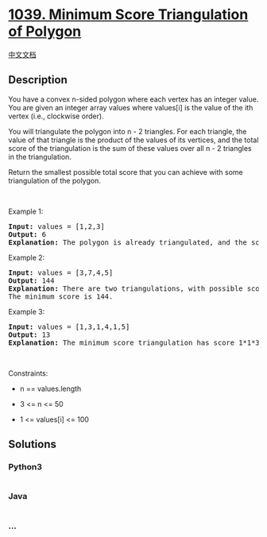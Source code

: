 * [[https://leetcode.com/problems/minimum-score-triangulation-of-polygon][1039.
Minimum Score Triangulation of Polygon]]
  :PROPERTIES:
  :CUSTOM_ID: minimum-score-triangulation-of-polygon
  :END:
[[./solution/1000-1099/1039.Minimum Score Triangulation of Polygon/README.org][中文文档]]

** Description
   :PROPERTIES:
   :CUSTOM_ID: description
   :END:

#+begin_html
  <p>
#+end_html

You have a convex n-sided polygon where each vertex has an integer
value. You are given an integer array values where values[i] is the
value of the ith vertex (i.e., clockwise order).

#+begin_html
  </p>
#+end_html

#+begin_html
  <p>
#+end_html

You will triangulate the polygon into n - 2 triangles. For each
triangle, the value of that triangle is the product of the values of its
vertices, and the total score of the triangulation is the sum of these
values over all n - 2 triangles in the triangulation.

#+begin_html
  </p>
#+end_html

#+begin_html
  <p>
#+end_html

Return the smallest possible total score that you can achieve with some
triangulation of the polygon.

#+begin_html
  </p>
#+end_html

#+begin_html
  <p>
#+end_html

 

#+begin_html
  </p>
#+end_html

#+begin_html
  <p>
#+end_html

Example 1:

#+begin_html
  </p>
#+end_html

#+begin_html
  <pre>
  <strong>Input:</strong> values = [1,2,3]
  <strong>Output:</strong> 6
  <strong>Explanation:</strong> The polygon is already triangulated, and the score of the only triangle is 6.
  </pre>
#+end_html

#+begin_html
  <p>
#+end_html

Example 2:

#+begin_html
  </p>
#+end_html

#+begin_html
  <pre>
  <strong>Input:</strong> values = [3,7,4,5]
  <strong>Output:</strong> 144
  <strong>Explanation:</strong> There are two triangulations, with possible scores: 3*7*5 + 4*5*7 = 245, or 3*4*5 + 3*4*7 = 144.
  The minimum score is 144.
  </pre>
#+end_html

#+begin_html
  <p>
#+end_html

Example 3:

#+begin_html
  </p>
#+end_html

#+begin_html
  <pre>
  <strong>Input:</strong> values = [1,3,1,4,1,5]
  <strong>Output:</strong> 13
  <strong>Explanation:</strong> The minimum score triangulation has score 1*1*3 + 1*1*4 + 1*1*5 + 1*1*1 = 13.
  </pre>
#+end_html

#+begin_html
  <p>
#+end_html

 

#+begin_html
  </p>
#+end_html

#+begin_html
  <p>
#+end_html

Constraints:

#+begin_html
  </p>
#+end_html

#+begin_html
  <ul>
#+end_html

#+begin_html
  <li>
#+end_html

n == values.length

#+begin_html
  </li>
#+end_html

#+begin_html
  <li>
#+end_html

3 <= n <= 50

#+begin_html
  </li>
#+end_html

#+begin_html
  <li>
#+end_html

1 <= values[i] <= 100

#+begin_html
  </li>
#+end_html

#+begin_html
  </ul>
#+end_html

** Solutions
   :PROPERTIES:
   :CUSTOM_ID: solutions
   :END:

#+begin_html
  <!-- tabs:start -->
#+end_html

*** *Python3*
    :PROPERTIES:
    :CUSTOM_ID: python3
    :END:
#+begin_src python
#+end_src

*** *Java*
    :PROPERTIES:
    :CUSTOM_ID: java
    :END:
#+begin_src java
#+end_src

*** *...*
    :PROPERTIES:
    :CUSTOM_ID: section
    :END:
#+begin_example
#+end_example

#+begin_html
  <!-- tabs:end -->
#+end_html
